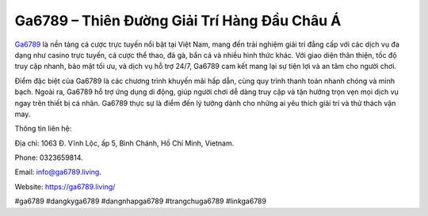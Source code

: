 Ga6789 – Thiên Đường Giải Trí Hàng Đầu Châu Á
===================================

`Ga6789 <https://ga6789.living/>`_ là nền tảng cá cược trực tuyến nổi bật tại Việt Nam, mang đến trải nghiệm giải trí đẳng cấp với các dịch vụ đa dạng như casino trực tuyến, cá cược thể thao, đá gà, bắn cá và nhiều hình thức khác. Với giao diện thân thiện, tốc độ truy cập nhanh, bảo mật tối ưu, và dịch vụ hỗ trợ 24/7, Ga6789 cam kết mang lại sự tiện lợi và an tâm cho người chơi. 

Điểm đặc biệt của Ga6789 là các chương trình khuyến mãi hấp dẫn, cùng quy trình thanh toán nhanh chóng và minh bạch. Ngoài ra, Ga6789 hỗ trợ ứng dụng di động, giúp người chơi dễ dàng truy cập và tận hưởng trọn vẹn mọi dịch vụ ngay trên thiết bị cá nhân. Ga6789 thực sự là điểm đến lý tưởng dành cho những ai yêu thích giải trí và thử thách vận may.

Thông tin liên hệ: 

Địa chỉ: 1063 Đ. Vĩnh Lộc, ấp 5, Bình Chánh, Hồ Chí Minh, Vietnam. 

Phone: 0323659814. 

Email: info@ga6789.living. 

Website: https://ga6789.living/ 

#ga6789 #dangkyga6789 #dangnhapga6789 #trangchuga6789 #linkga6789
